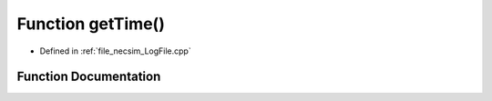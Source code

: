 .. _exhale_function__log_file_8cpp_1a4913b5d6d98757fe7a98730bf204dc90:

Function getTime()
==================

- Defined in :ref:`file_necsim_LogFile.cpp`


Function Documentation
----------------------


.. doxygenfunction:: getTime()
